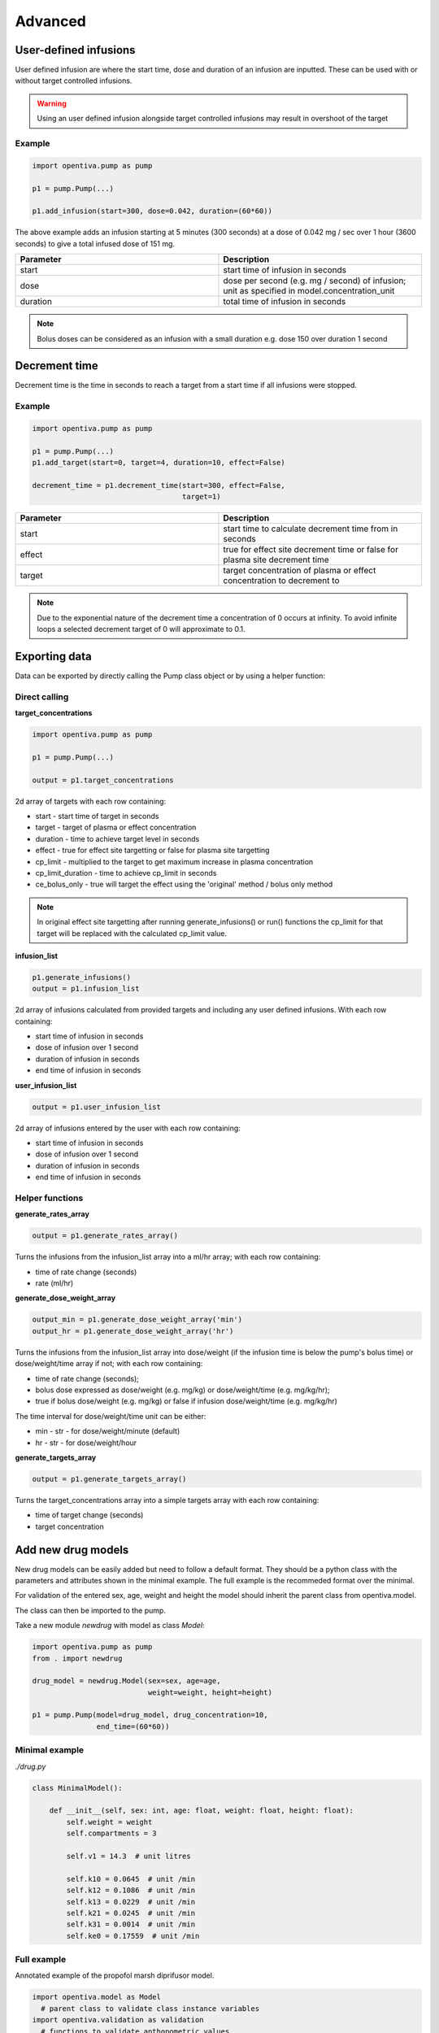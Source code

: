 Advanced
========

User-defined infusions
----------------------

User defined infusion are where the start time, dose and duration of an 
infusion are inputted.
These can be used with or without target controlled infusions.

.. warning::
   Using an user defined infusion alongside target controlled infusions may result in overshoot of the target

Example
~~~~~~~

.. code:: python
  
   import opentiva.pump as pump
   
   p1 = pump.Pump(...)

   p1.add_infusion(start=300, dose=0.042, duration=(60*60))

The above example adds an infusion starting at 5 minutes (300 seconds) at a dose of
0.042 mg / sec over 1 hour (3600 seconds) to give a total infused dose of
151 mg.

.. list-table::
   :widths: 50 50
   :header-rows: 1

   * - Parameter
     - Description
   * - start
     - start time of infusion in seconds
   * - dose
     - dose per second (e.g. mg / second) of infusion; unit as specified in model.concentration_unit
   * - duration
     - total time of infusion in seconds

.. note::
   Bolus doses can be considered as an infusion with a small duration 
   e.g. dose 150 over duration 1 second 


Decrement time
--------------

Decrement time is the time in seconds to reach a target from a start time
if all infusions were stopped.

Example
~~~~~~~

.. code:: python
  
   import opentiva.pump as pump
   
   p1 = pump.Pump(...)
   p1.add_target(start=0, target=4, duration=10, effect=False)

   decrement_time = p1.decrement_time(start=300, effect=False,
                                      target=1)

.. list-table::
   :widths: 50 50
   :header-rows: 1

   * - Parameter
     - Description
   * - start
     - start time to calculate decrement time from in seconds
   * - effect
     - true for effect site decrement time or false for plasma site
       decrement time
   * - target
     - target concentration of plasma or effect concentration to
       decrement to

.. note::
   Due to the exponential nature of the decrement time a concentration of 0 
   occurs at infinity. To avoid infinite loops a selected decrement target of 
   0 will approximate to 0.1.

Exporting data
--------------

Data can be exported by directly calling the Pump class object or by using a helper function:

Direct calling
~~~~~~~~~~~~~~

**target_concentrations**

.. code:: python
  
   import opentiva.pump as pump
   
   p1 = pump.Pump(...)

   output = p1.target_concentrations

2d array of targets with each row containing:

* start - start time of target in seconds
* target - target of plasma or effect concentration
* duration - time to achieve target level in seconds
* effect - true for effect site targetting or false for plasma site targetting
* cp_limit - multiplied to the target to get maximum increase in plasma
  concentration
* cp_limit_duration - time to achieve cp_limit in seconds
* ce_bolus_only - true will target the effect using the 
  'original' method / bolus only method

.. note::
   In original effect site targetting after running generate_infusions() or 
   run() functions the cp_limit for that target will be replaced with the 
   calculated cp_limit value.

**infusion_list**

.. code:: python

   p1.generate_infusions()
   output = p1.infusion_list

2d array of infusions calculated from provided targets and including any user 
defined infusions. With each row containing:

* start time of infusion in seconds
* dose of infusion over 1 second
* duration of infusion in seconds
* end time of infusion in seconds

**user_infusion_list**

.. code:: python
  
   output = p1.user_infusion_list

2d array of infusions entered by the user with each row containing:

* start time of infusion in seconds
* dose of infusion over 1 second
* duration of infusion in seconds
* end time of infusion in seconds

Helper functions
~~~~~~~~~~~~~~~~

**generate_rates_array**

.. code:: python
  
   output = p1.generate_rates_array()

Turns the infusions from the infusion_list array into a ml/hr array; 
with each row containing:

* time of rate change (seconds)
* rate (ml/hr)

**generate_dose_weight_array**

.. code:: python

   output_min = p1.generate_dose_weight_array('min')
   output_hr = p1.generate_dose_weight_array('hr')

Turns the infusions from the infusion_list array into dose/weight 
(if the infusion time is below the pump's bolus time) or dose/weight/time
array if not; with each row containing:

* time of rate change (seconds);
* bolus dose expressed as dose/weight (e.g. mg/kg) or
  dose/weight/time (e.g. mg/kg/hr);
* true if bolus dose/weight (e.g. mg/kg) or
  false if infusion dose/weight/time (e.g. mg/kg/hr)

The time interval for dose/weight/time unit can be either:

* min - str - for dose/weight/minute (default)
* hr - str - for dose/weight/hour

**generate_targets_array**

.. code:: python

   output = p1.generate_targets_array()

Turns the target_concentrations array into a simple targets array 
with each row containing:

* time of target change (seconds)
* target concentration

Add new drug models
-------------------

New drug models can be easily added but need to follow a default format. 
They should be a python class with the parameters and
attributes shown in the minimal example. The full example is the recommeded
format over the minimal. 

For validation of the entered sex, age, weight and height the model should 
inherit the parent class from opentiva.model.

The class can then be imported to the pump. 

Take a new module `newdrug` with model as class `Model`:

.. code:: python

   import opentiva.pump as pump
   from . import newdrug

   drug_model = newdrug.Model(sex=sex, age=age,
                              weight=weight, height=height)

   p1 = pump.Pump(model=drug_model, drug_concentration=10,
                  end_time=(60*60))

Minimal example
~~~~~~~~~~~~~~~

`./drug.py`

.. code:: python
   
   class MinimalModel():

       def __init__(self, sex: int, age: float, weight: float, height: float):
           self.weight = weight
           self.compartments = 3

           self.v1 = 14.3  # unit litres

           self.k10 = 0.0645  # unit /min
           self.k12 = 0.1086  # unit /min
           self.k13 = 0.0229  # unit /min
           self.k21 = 0.0245  # unit /min
           self.k31 = 0.0014  # unit /min
           self.ke0 = 0.17559  # unit /min

Full example
~~~~~~~~~~~~

Annotated example of the propofol marsh diprifusor model.

.. code:: python

   import opentiva.model as Model
     # parent class to validate class instance variables
   import opentiva.validation as validation  
     # functions to validate anthopometric values


      class MarshDiprifusor(Model):
          """MarshDiprifusor class holds pharmacokinetic parameters for the
             Diprifusor Marsh propofol model with Keo 0.26.
             Reference: PMID: 1859758 DOI: 10.1093/bja/67.1.41
          """
   
          def __init__(self, sex: int, age: float, weight: float, height: float):
              super().__init__(sex, age, weight, height)

              # sex : 0 for male or 1 for female
              # age : in years
              # weight : in kg
              # height : in cm

              self.compartments = 3
                # number of compartments to model; either 2 or 3
              self.concentration_unit = "mg/ml"
                # drug concentration unit
              self.target_unit = "ug/ml"
                # target concentration unit
              self.age_lower = 16
                # lower age limit of model; -1 if no limit
              self.age_upper = -1
                # upper age limit of model; -1 if no limit
              self.weight_lower = -1
                # lower weight limit of model; -1 if no limit
              self.weight_upper = 150
                # upper weight limit of model; -1 if no limit
              self.pmid = "1859758"
                # pubmed ID of model's reference
              self.doi = "10.1093/bja/67.1.41"
                # digital Object Identifier (DOI) of model's reference
              self.validate_anthropometric_values()
                # Funtion imported from the parent Model class and validates 
                # the input age and weight is between the specified values of 
                # the model. If not a warning is appended to the self.warning 
                # string and to sys.stderr.
   
              self.v1 = 0.228 * weight
                # volume of central compartment in litres
              self.v2 = 0.463 * weight
                # volume of fast compartment in litres
              self.v3 = 2.893 * weight
                # volume of slow compartment in litres
   
      #       self.cl1 =
                # clearence of compartment 1 in litres/min
      #       self.cl2 =
                # clearence of compartment 2 in litres/min
      #       self.cl3 =
                # clearence of compartment 3 in litres/min

              self.k10 = 0.119
                # equilibrium rate constant from compartment 1 to 0 /min
                # also = self.cl1 / self.v1
              self.k12 = 0.112
                # equilibrium rate constant from compartment 1 to 2 /min
                # also = self.cl2 / self.v1
              self.k13 = 0.0419
                # equilibrium rate constant from compartment 1 to 3 /min
                # also = self.cl3 / self.v1
              self.k21 = 0.055
                # equilibrium rate constant from compartment 2 to 1 /min
                # also = self.cl2 / self.v2
              self.k31 = 0.0033
                # equilibrium rate constant from compartment 3 to 1 /min
                # also = self.cl3 / self.v3
              self.ke0 = 0.26
                # effect compartment equilibrium rate constant /min
   
      #       self.k20 = 
                # equilibrium rate constant from compartment 2 to 0 /min
                # optional parameter for two compartment modelling


Deriving Ke0
------------

Ke0 can be derived from a PKPD model using the :math:`t_{peak}` method. 
Using a preexisiting model or :ref:`a new model<Add new drug models>` 
(if using a new model and ke0 is unknown then self.ke0 must still be 
declared within the module e.g. self.ke0 = 0)

Details of the theory surrounding this can be found :ref:`here<Ke0 'tpeak' method>`.

.. code:: python

    import opentiva.propofol as propofol
    import opentica.pkpd as pkpd

    sex = 0  # male
    age = 30  # years
    weight = 70  # kg
    height = 170  # cm

    propofol_marsh = propofol.MarshDiprifusor(sex=sex, age=age,
                                              weight=weight, 
                                              height=height)
    
    pkpd_model = pkpd.PkPdModel(propofol_marsh)

    dose = 1 # bolus dose in mg
    tpeak = 236 # time to peak effect site concentration in seconds
    ce_tpeak = 0.25831 # effect site concentration at tpeak

    ke0 = pkpd_model.ke0_tpeak_method(dose=dose, tpeak=tpeak, 
                                      ce_tpeak=ce_tpeak)

.. list-table::
   :widths: 50 50
   :header-rows: 1

   * - Parameter
     - Description
   * - dose
     - total bolus dose of drug given at time 0 over 1 second
   * - tpeak
     - time in seconds of peak effect
   * - ce_tpeak
     - effect site concentration at tpeak

.. note::
   ke0_tpeak_method returns the ke0 as /seconds.
